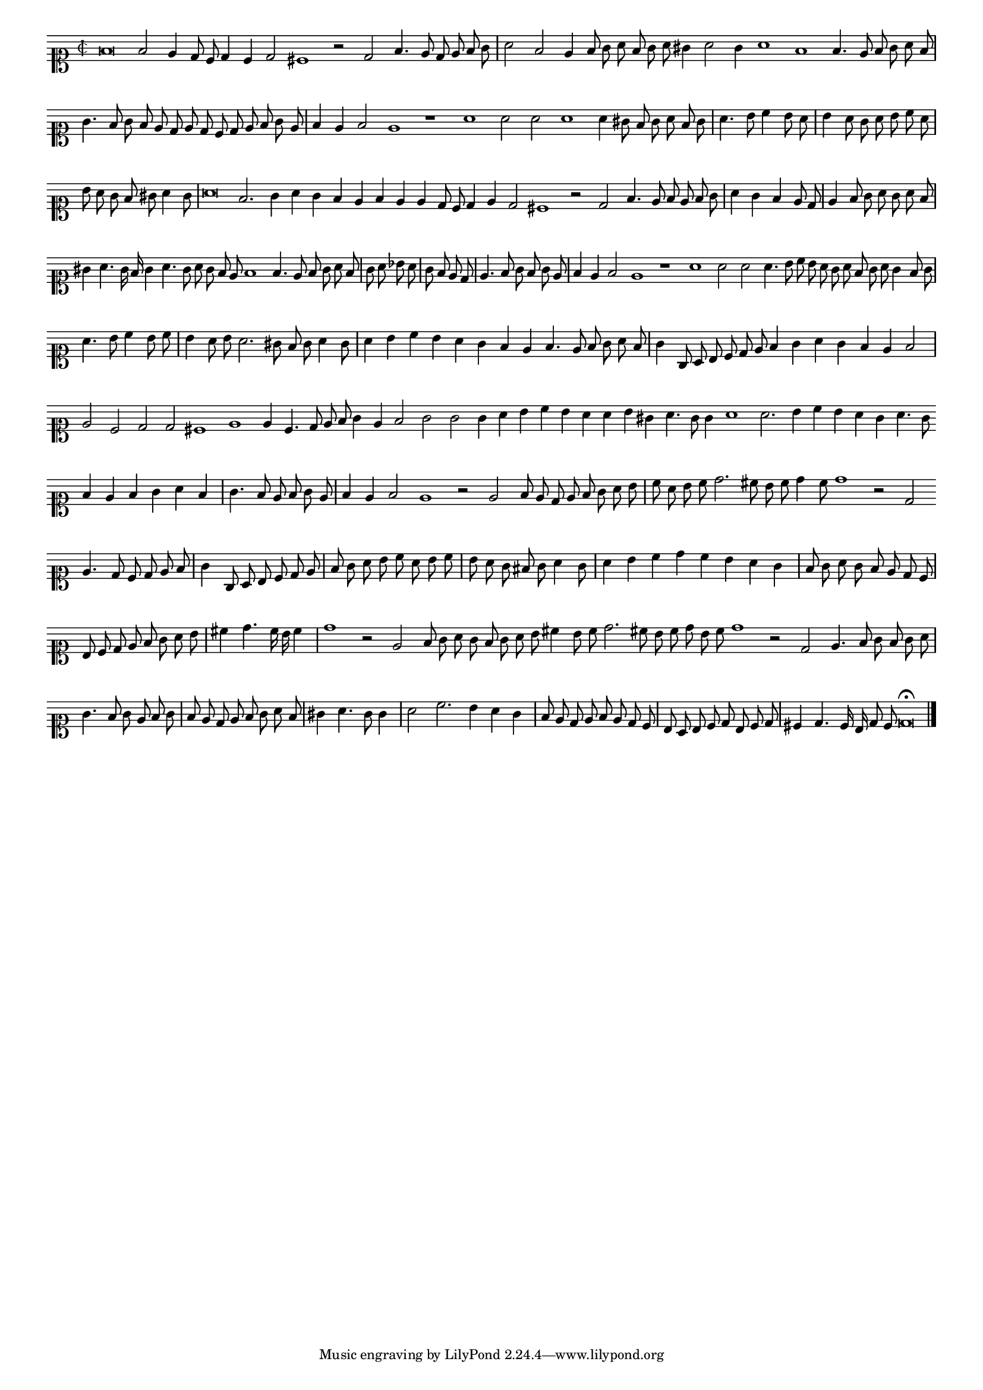 \version "2.12.3"

#(set-global-staff-size 15)
\paper { indent = #0 }
\layout {
	\context {
		\Score
		\override SpacingSpanner #'uniform-stretching = ##t
	}
}
<<
\new Staff \with {
	%\remove "Time_signature_engraver"
        \override TimeSignature #'style = #'mensural
}
\relative c' {
	#(set-accidental-style 'forget)
        \autoBeamOff
        \cadenzaOn
        \time 2/2
	\clef soprano
	f\breve f2 e4 d8 c d4 c d2 cis1 r2 d2 f4. e8 d e f g \bar "|" a2 f e4 f8 g a f g a gis4 a2 g4 a1 f f4. e8 f g a f \bar "|"
	g4. f8 g f e d e d c d e f g e \bar "|" f4 e f2 e1 r a a2 a a1 a4 gis8 f g a f g \bar "|" a4. b8 c4 b8 a \bar "|"
	b4 a8 g a b c a \bar "|" b a g f gis a4 g8 \bar "|" a\breve f2. g4 a g f e f e e d8 c d4 e d2 cis1 r2 d f4. e8 f e f g \bar "|"
	a4 g f e8 d \bar "|" e4 f8 g a g a f \bar "|" \bar "|" gis4 a4. g16 f g4 a4. g8 a g f e f1 f4. e8 f g a f \bar "|" g a bes a \bar "|"
	g8 f e d \bar "|" e4. f8 g f g e \bar "|" f4 e f2 e1 r a a2 a a4. b8 c b a g a f g a g4 f8 g \bar "|" a4. b8 c4 b8 c \bar "|"
	b4 a8 b a2. gis8 f g a4 g8 \bar "|" a4 b c b a g f e f4. e8 f g a f \bar "|" g4 g,8 a b c d e f4 g a g f e f2 \bar "|"
	e2 c d d cis1 e e4 c4. d8 e f g4 e f2 g g g4 a b c b a a b gis a4. g8 g4 a1 a2. b4 c b a g a4. g8 \bar ""
	f4 e f g a f \bar "|" g4. f8 e f g e \bar "|" f4 e f2 e1 r2 e f8 e d e f g a b \bar "|" c a b c d2. cis8 b c d4 c8 d1 r2 d, \bar ""
	e4. d8 c d e f \bar "|" g4 g,8 a b c d e \bar "|" f g a b c a b c \bar "|" b a g fis g a4 g8 \bar "|" a4 b c d c b a g \bar "|"
	f8 g a g f e d c \bar "|" b c d e f g a b \bar "|" cis4 d4. c16 b c4 \bar "|" d1 r2 e, f8 g a g f g a b cis4 \bar ""
	b8 c d2. cis8 b c d b c d1 r2 d, e4. f8 g f g a \bar "|" g4. f8 g e f g \bar "|" f e d e f g a f \bar "|" gis4 a4. g8 g4 \bar "|"
	a2 c2. b4 a g \bar "|" f8 e d e f e d c \bar "|" b a b c d b c d \bar "|" cis4 d4. c16 b d8 c d\breve\fermata
	\bar"|."
        \cadenzaOff
}
>>
